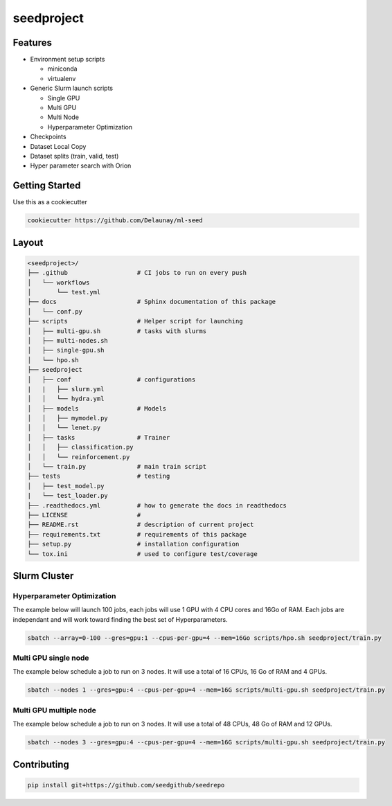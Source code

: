 seedproject
=============================

.. image:: https://readthedocs.org/projects/seedrepo/badge/?version=latest
   :target: https://seedrepo.readthedocs.io/en/latest/?badge=latest
   :alt: Documentation Status


.. image:: https://github.com/seedgithub/seedrepo/actions/workflows/test.yml/badge.svg
   :target: https://github.com/seedgithub/seedrepo/actions/workflows/test.yml
   :alt: Tests
      

.. image:: https://codecov.io/gh/seedgithub/seedrepo/branch/master/graph/badge.svg
   :target: https://codecov.io/gh/seedgithub/seedrepo
   :alt: Coverage


Features
~~~~~~~~

* Environment setup scripts

  * miniconda
  * virtualenv

* Generic  Slurm launch scripts

  * Single GPU
  * Multi GPU
  * Multi Node
  * Hyperparameter Optimization

* Checkpoints
* Dataset Local Copy
* Dataset splits (train, valid, test)
* Hyper parameter search with Orion


Getting Started
~~~~~~~~~~~~~~~

Use this as a cookiecutter

.. code-block:: bash

   cookiecutter https://github.com/Delaunay/ml-seed


Layout
~~~~~~

.. code-block:: bash

   <seedproject>/
   ├── .github                   # CI jobs to run on every push
   │   └── workflows
   │       └── test.yml
   ├── docs                      # Sphinx documentation of this package
   │   └── conf.py               
   ├── scripts                   # Helper script for launching
   │   ├── multi-gpu.sh          # tasks with slurms
   │   ├── multi-nodes.sh
   │   ├── single-gpu.sh
   │   └── hpo.sh
   ├── seedproject
   │   ├── conf                  # configurations
   |   |   ├── slurm.yml          
   │   │   └── hydra.yml           
   │   ├── models                # Models
   │   │   ├── mymodel.py        
   │   │   └── lenet.py          
   │   ├── tasks                 # Trainer 
   │   │   ├── classification.py 
   │   │   └── reinforcement.py  
   │   └── train.py              # main train script
   ├── tests                     # testing
   │   ├── test_model.py 
   |   └── test_loader.py
   ├── .readthedocs.yml          # how to generate the docs in readthedocs
   ├── LICENSE                   # 
   ├── README.rst                # description of current project
   ├── requirements.txt          # requirements of this package
   ├── setup.py                  # installation configuration
   └── tox.ini                   # used to configure test/coverage


Slurm Cluster
~~~~~~~~~~~~~

Hyperparameter Optimization
^^^^^^^^^^^^^^^^^^^^^^^^^^^^

The example below will launch 100 jobs, each jobs will use 1 GPU with 4 CPU cores and 16Go of RAM.
Each jobs are independant and will work toward finding the best set of Hyperparameters.

.. code-block:: bash

   sbatch --array=0-100 --gres=gpu:1 --cpus-per-gpu=4 --mem=16Go scripts/hpo.sh seedproject/train.py


Multi GPU single node
^^^^^^^^^^^^^^^^^^^^^^^^^^^^

The example below schedule a job to run on 3 nodes.
It will use a total of 16 CPUs, 16 Go of RAM and 4 GPUs.

.. code-block:: bash

   sbatch --nodes 1 --gres=gpu:4 --cpus-per-gpu=4 --mem=16G scripts/multi-gpu.sh seedproject/train.py


Multi GPU multiple node
^^^^^^^^^^^^^^^^^^^^^^^^^^^^

The example below schedule a job to run on 3 nodes.
It will use a total of 48 CPUs, 48 Go of RAM and 12 GPUs.

.. code-block:: bash

   sbatch --nodes 3 --gres=gpu:4 --cpus-per-gpu=4 --mem=16G scripts/multi-gpu.sh seedproject/train.py


Contributing
~~~~~~~~~~~~

.. code-block:: bash

   pip install git+https://github.com/seedgithub/seedrepo

